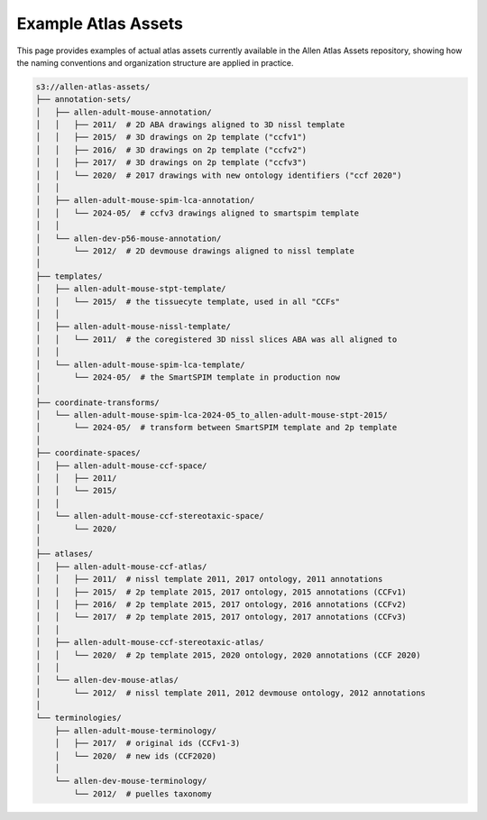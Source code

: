 ====================
Example Atlas Assets
====================

This page provides examples of actual atlas assets currently available in the Allen Atlas Assets repository, showing how the naming conventions and organization structure are applied in practice.

.. code-block:: text

   s3://allen-atlas-assets/
   ├── annotation-sets/
   │   ├── allen-adult-mouse-annotation/
   │   │   ├── 2011/  # 2D ABA drawings aligned to 3D nissl template
   │   │   ├── 2015/  # 3D drawings on 2p template ("ccfv1")
   │   │   ├── 2016/  # 3D drawings on 2p template ("ccfv2")
   │   │   ├── 2017/  # 3D drawings on 2p template ("ccfv3")
   │   │   └── 2020/  # 2017 drawings with new ontology identifiers ("ccf 2020")
   │   │
   │   ├── allen-adult-mouse-spim-lca-annotation/
   │   │   └── 2024-05/  # ccfv3 drawings aligned to smartspim template
   │   │
   │   └── allen-dev-p56-mouse-annotation/
   │       └── 2012/  # 2D devmouse drawings aligned to nissl template
   │
   ├── templates/
   │   ├── allen-adult-mouse-stpt-template/
   │   │   └── 2015/  # the tissuecyte template, used in all "CCFs"
   │   │
   │   ├── allen-adult-mouse-nissl-template/
   │   │   └── 2011/  # the coregistered 3D nissl slices ABA was all aligned to
   │   │
   │   └── allen-adult-mouse-spim-lca-template/
   │       └── 2024-05/  # the SmartSPIM template in production now
   │
   ├── coordinate-transforms/
   │   └── allen-adult-mouse-spim-lca-2024-05_to_allen-adult-mouse-stpt-2015/
   │       └── 2024-05/  # transform between SmartSPIM template and 2p template
   │
   ├── coordinate-spaces/
   │   ├── allen-adult-mouse-ccf-space/
   │   │   ├── 2011/
   │   │   └── 2015/
   │   │
   │   └── allen-adult-mouse-ccf-stereotaxic-space/
   │       └── 2020/
   │
   ├── atlases/
   │   ├── allen-adult-mouse-ccf-atlas/
   │   │   ├── 2011/  # nissl template 2011, 2017 ontology, 2011 annotations
   │   │   ├── 2015/  # 2p template 2015, 2017 ontology, 2015 annotations (CCFv1)
   │   │   ├── 2016/  # 2p template 2015, 2017 ontology, 2016 annotations (CCFv2)
   │   │   └── 2017/  # 2p template 2015, 2017 ontology, 2017 annotations (CCFv3)
   │   │
   │   ├── allen-adult-mouse-ccf-stereotaxic-atlas/
   │   │   └── 2020/  # 2p template 2015, 2020 ontology, 2020 annotations (CCF 2020)
   │   │
   │   └── allen-dev-mouse-atlas/
   │       └── 2012/  # nissl template 2011, 2012 devmouse ontology, 2012 annotations
   │
   └── terminologies/
       ├── allen-adult-mouse-terminology/
       │   ├── 2017/  # original ids (CCFv1-3)
       │   └── 2020/  # new ids (CCF2020)
       │
       └── allen-dev-mouse-terminology/
           └── 2012/  # puelles taxonomy
